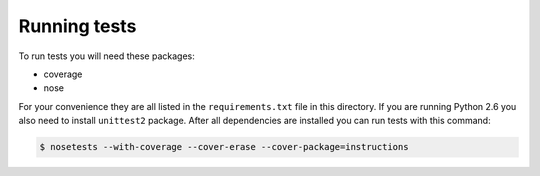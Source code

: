 Running tests
=============

To run tests you will need these packages:

* coverage
* nose

For your convenience they are all listed in the ``requirements.txt`` file in this directory. If
you are running Python 2.6 you also need to install ``unittest2`` package. After all dependencies
are installed you can run tests with this command:

.. code-block:: bash

   $ nosetests --with-coverage --cover-erase --cover-package=instructions
